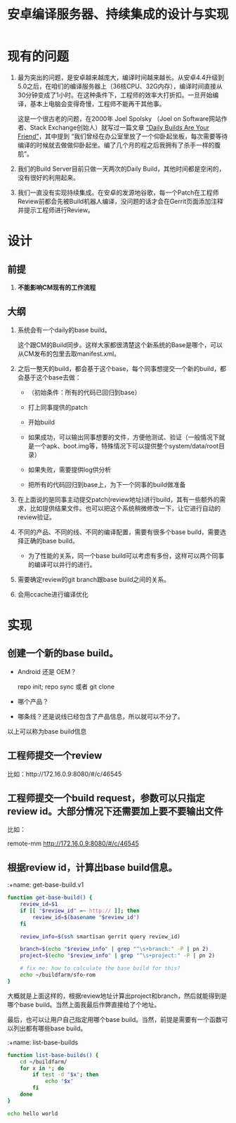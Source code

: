 #+title: 安卓编译服务器、持续集成的设计与实现

* 现有的问题

1. 最为突出的问题，是安卓越来越庞大，编译时间越来越长。从安卓4.4升级到5.0之后，在咱们的编译服务器上（36核CPU、32G内存），编译时间直接从30分钟变成了1小时。在这种条件下，工程师的效率大打折扣。一旦开始编译，基本上电脑会变得奇慢，工程师不能再干其他事。

   这是一个很古老的问题，在2000年 Joel Spolsky （Joel on Software网站作者、Stack Exchange创始人）就写过一篇文章 [[http://www.joelonsoftware.com/articles/fog0000000023.html][“Daily Builds Are Your Friend”]]，其中提到 “我们曾经在办公室里放了一个仰卧起坐板，每次需要等待编译的时候就去做做仰卧起坐。编了几个月的程之后我拥有了杀手一样的腹肌”。

2. 我们的Build Server目前只做一天两次的Daily Build，其他时间都是空闲的，没有很好的利用起来。

3. 我们一直没有实现持续集成。在安卓的发源地谷歌，每一个Patch在工程师Review前都会先被Build机器人编译，没问题的话才会在Gerrit页面添加注释并提示工程师进行Review。


* 设计

** 前提

1. *不能影响CM现有的工作流程*

** 大纲

1. 系统会有一个daily的base build。

   这个跟CM的Build同步。这样大家都很清楚这个新系统的Base是哪个，可以从CM发布的包里去取manifest.xml。

2. 之后一整天的build，都会基于这个base，每个同事想提交一个新的build，都会基于这个base去做：

   - （初始条件：所有的代码已回归到base）

   - 打上同事提供的patch

   - 开始build

   - 如果成功，可以输出同事想要的文件，方便他测试、验证（一般情况下就是一个apk、boot.img等，特殊情况下可以提供整个system/data/root目录）

   - 如果失败，需要提供log供分析

   - 把所有的代码回归到base上，为下一个同事的build做准备

3. 在上面说的是同事主动提交patch(review地址)进行build，其有一些额外的需求，比如提供结果文件。也可以把这个系统稍微修改一下，让它进行自动的review验证。

4. 不同的产品、不同的线、不同的编译配置，需要有很多个base build，需要选择正确的base build。

   - 为了性能的关系，同一个base build可以考虑有多份，这样可以两个同事的编译可以并行的进行。

5. 需要确定review的git branch跟base build之间的关系。

6. 会用ccache进行编译优化

* 实现

** 创建一个新的base build。

- Android 还是 OEM？

  repo init; repo sync 或者 git clone
- 哪个产品？
- 哪条线？还是说线已经包含了产品信息，所以就可以不分了。

以上可以称为base build信息

** 工程师提交一个review

比如：http://172.16.0.9:8080/#/c/46545

** 工程师提交一个build request，参数可以只指定review id。大部分情况下还需要加上要不要输出文件
比如：

remote-mm http://172.16.0.9:8080/#/c/46545

** 根据review id，计算出base build信息。

:+name: get-base-build.v1
#+BEGIN_SRC sh
  function get-base-build() {
      review_id=$1
      if [[ "$review_id" =~ http:// ]]; then
          review_id=$(basename "$review_id")
      fi

      review_info=$(ssh smartisan gerrit query review_id)

      branch=$(echo "$review_info" | grep "^\s+branch:" -P | pn 2)
      project=$(echo "$review_info" | grep "^\s+project:" -P | pn 2)

      # fix me: how to calculate the base build for this?
      echo ~/buildfarm/sfo-rom
  }
#+END_SRC

大概就是上面这样的，根据review地址计算出project和branch，然后就能得到是哪个base build。当然上面我最后作弊直接给了个地址。

最后，也可以让用户自己指定用哪个base build。当然，前提是需要有一个函数可以列出都有哪些base build。

:+name: list-base-builds
#+BEGIN_SRC sh
  function list-base-builds() {
      cd ~/buildfarm/
      for x in *; do
          if test -d "$x"; then
              echo "$x"
          fi
      done
  }

#+END_SRC


#+BEGIN_SRC sh :tangle ~/bin/android-build-server-ci.sh :comments link :shebang "#!/bin/bash"
echo hello world
#+END_SRC
